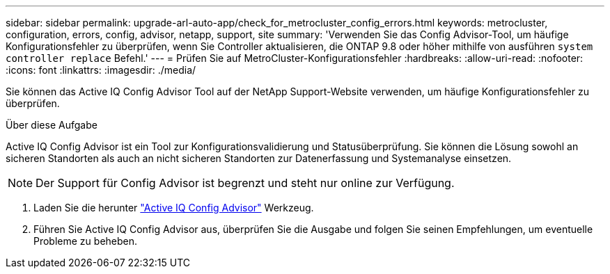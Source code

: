 ---
sidebar: sidebar 
permalink: upgrade-arl-auto-app/check_for_metrocluster_config_errors.html 
keywords: metrocluster, configuration, errors, config, advisor, netapp, support, site 
summary: 'Verwenden Sie das Config Advisor-Tool, um häufige Konfigurationsfehler zu überprüfen, wenn Sie Controller aktualisieren, die ONTAP 9.8 oder höher mithilfe von ausführen `system controller replace` Befehl.' 
---
= Prüfen Sie auf MetroCluster-Konfigurationsfehler
:hardbreaks:
:allow-uri-read: 
:nofooter: 
:icons: font
:linkattrs: 
:imagesdir: ./media/


[role="lead"]
Sie können das Active IQ Config Advisor Tool auf der NetApp Support-Website verwenden, um häufige Konfigurationsfehler zu überprüfen.

.Über diese Aufgabe
Active IQ Config Advisor ist ein Tool zur Konfigurationsvalidierung und Statusüberprüfung. Sie können die Lösung sowohl an sicheren Standorten als auch an nicht sicheren Standorten zur Datenerfassung und Systemanalyse einsetzen.


NOTE: Der Support für Config Advisor ist begrenzt und steht nur online zur Verfügung.

. Laden Sie die herunter link:https://mysupport.netapp.com/site/tools["Active IQ Config Advisor"] Werkzeug.
. Führen Sie Active IQ Config Advisor aus, überprüfen Sie die Ausgabe und folgen Sie seinen Empfehlungen, um eventuelle Probleme zu beheben.

